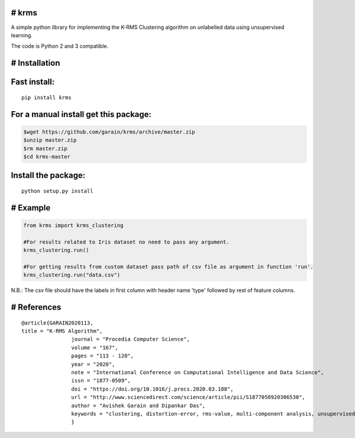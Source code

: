 # krms
-----------

A simple python library for implementing the K-RMS Clustering algorithm on
unlabelled data using unsupervised learning. 


The code is Python 2 and 3 compatible.

# Installation
--------------

Fast install:
-------------

::

        pip install krms

For a manual install get this package:
--------------------------------------

.. code:: bash

        $wget https://github.com/garain/krms/archive/master.zip
        $unzip master.zip
        $rm master.zip
        $cd krms-master

Install the package:
--------------------

::

        python setup.py install    

# Example
---------

.. code:: python

        from krms import krms_clustering
        
        #For results related to Iris dataset no need to pass any argument.
        krms_clustering.run()
		
        #For getting results from custom dataset pass path of csv file as argument in function 'run'. 
        krms_clustering.run("data.csv")
		

N.B.: The csv file should have the labels in first column with header name 'type' followed by rest of feature columns.

# References
---------------

:: 
        
		@article{GARAIN2020113,
                title = "K-RMS Algorithm",
				journal = "Procedia Computer Science",
				volume = "167",
				pages = "113 - 120",
				year = "2020",
				note = "International Conference on Computational Intelligence and Data Science",
				issn = "1877-0509",
				doi = "https://doi.org/10.1016/j.procs.2020.03.188",
				url = "http://www.sciencedirect.com/science/article/pii/S1877050920306530",
				author = "Avishek Garain and Dipankar Das",
				keywords = "clustering, distortion-error, rms-value, multi-component analysis, unsupervised-learning"
				}